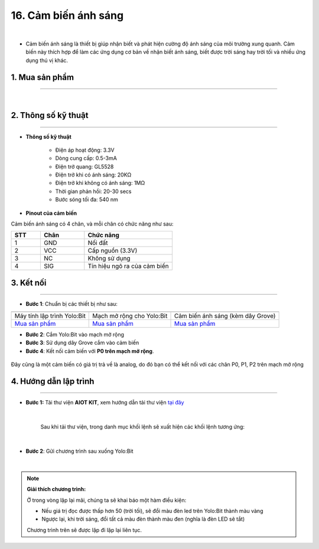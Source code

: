 16. Cảm biến ánh sáng
===============

.. image:: images/17.1.png
    :width: 400px
    :align: center 
| 

- Cảm biến ánh sáng là thiết bị giúp nhận biết và phát hiện cường độ ánh sáng của môi trường xung quanh. Cảm biến này thích hợp để làm các ứng dụng cơ bản về nhận biết ánh sáng, biết được trời sáng hay trời tối và nhiều ứng dụng thú vị khác.

**1. Mua sản phẩm**
-----------
----------

..  image:: images/gio.png
    :alt: some image
    :target: https://ohstem.vn/product/cam-bien-anh-sang/ 
    :class: with-shadow
    :scale: 100%
    :align: center
|

**2. Thông số kỹ thuật**
---------
------------

- **Thông số kỹ thuật**

    + Điện áp hoạt động: 3.3V
    + Dòng cung cấp: 0.5-3mA
    + Điện trở quang: GL5528
    + Điện trở khi có ánh sáng: 20KΩ
    + Điện trở khi không có ánh sáng: 1MΩ
    + Thời gian phản hồi: 20-30 secs
    + Bước sóng tối đa: 540 nm


- **Pinout của cảm biến**

Cảm biến ánh sáng có 4 chân, và mỗi chân có chức năng như sau:

..  csv-table:: 
    :header: "STT", "Chân", "Chức năng"
    :widths: 10, 15, 30

    1, "GND", "Nối đất"
    2, "VCC", "Cấp nguồn (3.3V)"
    3, "NC", "Không sử dụng"
    4, "SIG", "Tín hiệu ngõ ra của cảm biến"


**3. Kết nối**
------------
------------

- **Bước 1**: Chuẩn bị các thiết bị như sau: 

.. list-table:: 
   :widths: auto
   :header-rows: 1
     
   * - .. image:: images/yolo.png
          :width: 200px
          :align: center
     - .. image:: images/mmr.png
          :width: 200px
          :align: center
     - .. image:: images/17.1.png
          :width: 200px
          :align: center
   * - Máy tính lập trình Yolo:Bit
     - Mạch mở rộng cho Yolo:Bit
     - Cảm biến ánh sáng (kèm dây Grove)
   * - `Mua sản phẩm <https://ohstem.vn/product/may-tinh-lap-trinh-yolobit/>`_
     - `Mua sản phẩm <https://ohstem.vn/product/grove-shield/>`_
     - `Mua sản phẩm <https://ohstem.vn/product/cam-bien-anh-sang/>`_


- **Bước 2**: Cắm Yolo:Bit vào mạch mở rộng
- **Bước 3**: Sử dụng dây Grove cắm vào cảm biến
- **Bước 4**: Kết nối cảm biến với **P0 trên mạch mở rộng**.

..  figure:: images/17.2.png
    :scale: 100%
    :align: center 

    Đây cũng là một cảm biến có giá trị trả về là analog, do đó bạn có thể kết nối với các chân P0, P1, P2 trên mạch mở rộng



**4. Hướng dẫn lập trình**
--------
------------

- **Bước 1:** Tải thư viện **AIOT KIT**, xem hướng dẫn tải thư viện `tại đây <https://docs.ohstem.vn/en/latest/module/cai-dat-thu-vien.html>`_


    .. image:: images/aiot.png
        :width: 250px
        :align: center 
    |

    Sau khi tải thư viện, trong danh mục khối lệnh sẽ xuất hiện các khối lệnh tương ứng:

    .. image:: images/lenh_aiot.png
        :width: 800px
        :align: center 
    |

- **Bước 2**: Gửi chương trình sau xuống Yolo:Bit

..  image:: images/17.3.png
    :scale: 100%
    :align: center 
|

.. note::

    **Giải thích chương trình:** 
   
    Ở trong vòng lặp lại mãi, chúng ta sẽ khai báo một hàm điều kiện:
    
    - Nếu giá trị đọc được thấp hơn 50 (trời tối), sẽ đổi màu đèn led trên Yolo:Bit thành màu vàng
    - Ngược lại, khi trời sáng, đổi tất cả màu đèn thành màu đen (nghĩa là đèn LED sẽ tắt) 
    
    Chương trình trên sẽ được lặp đi lặp lại liên tục.
